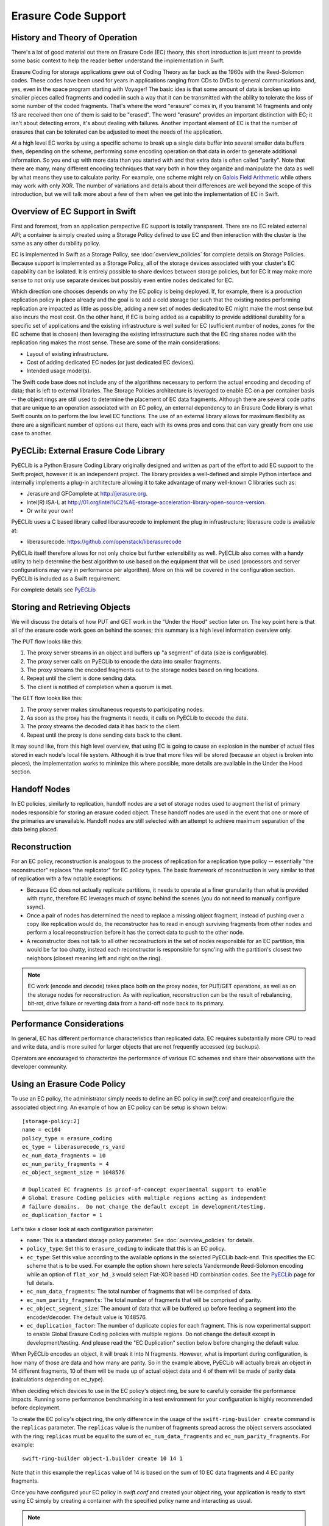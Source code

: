 ====================
Erasure Code Support
====================

-------------------------------
History and Theory of Operation
-------------------------------

There's a lot of good material out there on Erasure Code (EC) theory, this short
introduction is just meant to provide some basic context to help the reader
better understand the implementation in Swift.

Erasure Coding for storage applications grew out of Coding Theory as far back as
the 1960s with the Reed-Solomon codes.  These codes have been used for years in
applications ranging from CDs to DVDs to general communications and, yes, even
in the space program starting with Voyager! The basic idea is that some amount
of data is broken up into smaller pieces called fragments and coded in such a
way that it can be transmitted with the ability to tolerate the loss of some
number of the coded fragments.  That's where the word "erasure" comes in, if you
transmit 14 fragments and only 13 are received then one of them is said to be
"erased".  The word "erasure" provides an important distinction with EC; it
isn't about detecting errors, it's about dealing with failures.  Another
important element of EC is that the number of erasures that can be tolerated can
be adjusted to meet the needs of the application.

At a high level EC works by using a specific scheme to break up a single data
buffer into several smaller data buffers then, depending on the scheme,
performing some encoding operation on that data in order to generate additional
information.  So you end up with more data than you started with and that extra
data is often called "parity".  Note that there are many, many different
encoding techniques that vary both in how they organize and manipulate the data
as well by what means they use to calculate parity.  For example, one scheme
might rely on `Galois Field Arithmetic <http://www.ssrc.ucsc.edu/Papers/plank-
fast13.pdf>`_ while others may work with only XOR. The number of variations and
details about their differences are well beyond the scope of this introduction,
but we will talk more about a few of them when we get into the implementation of
EC in Swift.

--------------------------------
Overview of EC Support in Swift
--------------------------------

First and foremost, from an application perspective EC support is totally
transparent. There are no EC related external API; a container is simply created
using a Storage Policy defined to use EC and then interaction with the cluster
is the same as any other durability policy.

EC is implemented in Swift as a Storage Policy, see :doc:`overview_policies` for
complete details on Storage Policies.  Because support is implemented as a
Storage Policy, all of the storage devices associated with your cluster's EC
capability can be isolated.  It is entirely possible to share devices between
storage policies, but for EC it may make more sense to not only use separate
devices but possibly even entire nodes dedicated for EC.

Which direction one chooses depends on why the EC policy is being deployed.  If,
for example, there is a production replication policy in place already and the
goal is to add a cold storage tier such that the existing nodes performing
replication are impacted as little as possible, adding a new set of nodes
dedicated to EC might make the most sense but also incurs the most cost.  On the
other hand, if EC is being added as a capability to provide additional
durability for a specific set of applications and the existing infrastructure is
well suited for EC (sufficient number of nodes, zones for the EC scheme that is
chosen) then leveraging the existing infrastructure such that the EC ring shares
nodes with the replication ring makes the most sense.  These are some of the
main considerations:

* Layout of existing infrastructure.
* Cost of adding dedicated EC nodes (or just dedicated EC devices).
* Intended usage model(s).

The Swift code base does not include any of the algorithms necessary to perform
the actual encoding and decoding of data; that is left to external libraries.
The Storage Policies architecture is leveraged to enable EC on a per container
basis -- the object rings are still used to determine the placement of EC data
fragments. Although there are several code paths that are unique to an operation
associated with an EC policy, an external dependency to an Erasure Code library
is what Swift counts on to perform the low level EC functions.  The use of an
external library allows for maximum flexibility as there are a significant
number of options out there, each with its owns pros and cons that can vary
greatly from one use case to another.

---------------------------------------
PyECLib:  External Erasure Code Library
---------------------------------------

PyECLib is a Python Erasure Coding Library originally designed and written as
part of the effort to add EC support to the Swift project, however it is an
independent project.  The library provides a well-defined and simple Python
interface and internally implements a plug-in architecture allowing it to take
advantage of many well-known C libraries such as:

* Jerasure and GFComplete at http://jerasure.org.
* Intel(R) ISA-L at http://01.org/intel%C2%AE-storage-acceleration-library-open-source-version.
* Or write your own!

PyECLib uses a C based library called liberasurecode to implement the plug in
infrastructure; liberasure code is available at:

* liberasurecode: https://github.com/openstack/liberasurecode

PyECLib itself therefore allows for not only choice but further extensibility as
well. PyECLib also comes with a handy utility to help determine the best
algorithm to use based on the equipment that will be used (processors and server
configurations may vary in performance per algorithm).  More on this will be
covered in the configuration section.  PyECLib is included as a Swift
requirement.

For complete details see `PyECLib <https://github.com/openstack/pyeclib>`_

------------------------------
Storing and Retrieving Objects
------------------------------

We will discuss the details of how PUT and GET work in the "Under the Hood"
section later on. The key point here is that all of the erasure code work goes
on behind the scenes; this summary is a high level information overview only.

The PUT flow looks like this:

#. The proxy server streams in an object and buffers up "a segment" of data
   (size is configurable).
#. The proxy server calls on PyECLib to encode the data into smaller fragments.
#. The proxy streams the encoded fragments out to the storage nodes based on
   ring locations.
#. Repeat until the client is done sending data.
#. The client is notified of completion when a quorum is met.

The GET flow looks like this:

#. The proxy server makes simultaneous requests to participating nodes.
#. As soon as the proxy has the fragments it needs, it calls on PyECLib to
   decode the data.
#. The proxy streams the decoded data it has back to the client.
#. Repeat until the proxy is done sending data back to the client.

It may sound like, from this high level overview, that using EC is going to
cause an explosion in the number of actual files stored in each node's local
file system.  Although it is true that more files will be stored (because an
object is broken into pieces), the implementation works to minimize this where
possible, more details are available in the Under the Hood section.

-------------
Handoff Nodes
-------------

In EC policies, similarly to replication, handoff nodes are a set of storage
nodes used to augment the list of primary nodes responsible for storing an
erasure coded object. These handoff nodes are used in the event that one or more
of the primaries are unavailable.  Handoff nodes are still selected with an
attempt to achieve maximum separation of the data being placed.

--------------
Reconstruction
--------------

For an EC policy, reconstruction is analogous to the process of replication for
a replication type policy -- essentially "the reconstructor" replaces "the
replicator" for EC policy types. The basic framework of reconstruction is very
similar to that of replication with a few notable exceptions:

* Because EC does not actually replicate partitions, it needs to operate at a
  finer granularity than what is provided with rsync, therefore EC leverages
  much of ssync behind the scenes (you do not need to manually configure ssync).
* Once a pair of nodes has determined the need to replace a missing object
  fragment, instead of pushing over a copy like replication would do, the
  reconstructor has to read in enough surviving fragments from other nodes and
  perform a local reconstruction before it has the correct data to push to the
  other node.
* A reconstructor does not talk to all other reconstructors in the set of nodes
  responsible for an EC partition, this would be far too chatty, instead each
  reconstructor is responsible for sync'ing with the partition's closest two
  neighbors (closest meaning left and right on the ring).

.. note::

    EC work (encode and decode) takes place both on the proxy nodes, for PUT/GET
    operations, as well as on the storage nodes for reconstruction.  As with
    replication, reconstruction can be the result of rebalancing, bit-rot, drive
    failure or reverting data from a hand-off node back to its primary.

--------------------------
Performance Considerations
--------------------------

In general, EC has different performance characteristics than replicated data.
EC requires substantially more CPU to read and write data, and is more suited
for larger objects that are not frequently accessed (eg backups).

Operators are encouraged to characterize the performance of various EC schemes
and share their observations with the developer community.

----------------------------
Using an Erasure Code Policy
----------------------------

To use an EC policy, the administrator simply needs to define an EC policy in
`swift.conf` and create/configure the associated object ring.  An example of how
an EC policy can be setup is shown below::

        [storage-policy:2]
        name = ec104
        policy_type = erasure_coding
        ec_type = liberasurecode_rs_vand
        ec_num_data_fragments = 10
        ec_num_parity_fragments = 4
        ec_object_segment_size = 1048576

        # Duplicated EC fragments is proof-of-concept experimental support to enable
        # Global Erasure Coding policies with multiple regions acting as independent
        # failure domains.  Do not change the default except in development/testing.
        ec_duplication_factor = 1

Let's take a closer look at each configuration parameter:

* ``name``: This is a standard storage policy parameter.
  See :doc:`overview_policies` for details.
* ``policy_type``: Set this to ``erasure_coding`` to indicate that this is an EC
  policy.
* ``ec_type``: Set this value according to the available options in the selected
  PyECLib back-end. This specifies the EC scheme that is to be used.  For
  example the option shown here selects Vandermonde Reed-Solomon encoding while
  an option of ``flat_xor_hd_3`` would select Flat-XOR based HD combination
  codes. See the `PyECLib <https://github.com/openstack/pyeclib>`_ page for
  full details.
* ``ec_num_data_fragments``: The total number of fragments that will be
  comprised of data.
* ``ec_num_parity_fragments``: The total number of fragments that will be
  comprised of parity.
* ``ec_object_segment_size``: The amount of data that will be buffered up before
  feeding a segment into the encoder/decoder. The default value is 1048576.
* ``ec_duplication_factor``: The number of duplicate copies for each fragment.
  This is now experimental support to enable Global Erasure Coding policies with
  multiple regions. Do not change the default except in development/testing. And
  please read the "EC Duplication" section below before changing the default
  value.

When PyECLib encodes an object, it will break it into N fragments. However, what
is important during configuration, is how many of those are data and how many
are parity.  So in the example above, PyECLib will actually break an object in
14 different fragments, 10 of them will be made up of actual object data and 4
of them will be made of parity data (calculations depending on ec_type).

When deciding which devices to use in the EC policy's object ring, be sure to
carefully consider the performance impacts.  Running some performance
benchmarking in a test environment for your configuration is highly recommended
before deployment.

To create the EC policy's object ring, the only difference in the usage of the
``swift-ring-builder create`` command is the ``replicas`` parameter.  The
``replicas`` value is the number of fragments spread across the object servers
associated with the ring; ``replicas`` must be equal to the sum of
``ec_num_data_fragments`` and ``ec_num_parity_fragments``. For example::

  swift-ring-builder object-1.builder create 10 14 1

Note that in this example the ``replicas`` value of 14 is based on the sum of
10 EC data fragments and 4 EC parity fragments.

Once you have configured your EC policy in `swift.conf` and created your object
ring, your application is ready to start using EC simply by creating a container
with the specified policy name and interacting as usual.

.. note::

    It's important to note that once you have deployed a policy and have created
    objects with that policy, these configurations options cannot be changed. In
    case a change in the configuration is desired, you must create a new policy
    and migrate the data to a new container.

Migrating Between Policies
--------------------------

A common usage of EC is to migrate less commonly accessed data from a more
expensive but lower latency policy such as replication.  When an application
determines that it wants to move data from a replication policy to an EC policy,
it simply needs to move the data from the replicated container to an EC
container that was created with the target durability policy.

Region Support
--------------

For at least the initial version of EC, it is not recommended that an EC scheme
span beyond a single region, neither performance nor functional validation has
be been done in such a configuration.

EC Duplication
==============

ec_duplication_factor is an option to make duplicate copies of fragments
of erasure encoded Swift objects. The default value is 1 (not duplicate).
If an erasure code storage policy is configured with a non-default
ec_duplication_factor of N > 1, then the policy will create N duplicates of
each unique fragment that is returned from the configured EC engine.
Duplication of EC fragments is optimal for EC storage policies which require
dispersion of fragment data across failure domains. Without duplication, almost
of common ec parameters like 10-4 cause less assignments than 1/(the number
of failure domains) of the total unique fragments. And usually, it will be less
than the number of data fragments which are required to construct the original
data. To guarantee the number of fragments in a failure domain, the system
requires more parities. On the situation which needs more parity, empirical
testing has shown using duplication is more efficient in the PUT path than
encoding a schema with num_parity > num_data, and Swift EC supports this schema.
You should evaluate which strategy works best in your environment.

e.g. 10-4 and duplication factor of 2 will store 28 fragments (i.e.
(``ec_num_data_fragments`` + ``ec_num_parity_fragments``) *
``ec_duplication_factor``). This \*can\* allow for a failure domain to rebuild
an object to full durability even when \*more\* than 14 fragments are
unavailable.

.. note::

    Current EC Duplication is a part work of EC region support so we still
    have some known issues to get complete region supports:

    Known-Issues:

    - Unique fragment dispersion

     Currently, Swift \*doesn't\* guarantee the dispersion of unique
     fragments' locations in the global distributed cluster being robust
     in the disaster recovery case. While the goal is to have duplicates
     of each unique fragment placed in each region, it is currently
     possible for duplicates of the same unique fragment to be placed in
     the same region. Since a set of ``ec_num_data_fragments`` unique
     fragments is required to reconstruct an object, the suboptimal
     distribution of duplicates across regions may, in some cases, make it
     impossible to assemble such a set from a single region.

     For example, if we have a Swift cluster with 2 regions, the fragments may
     be located like as:

     ::

        r1
        #0#d.data
        #0#d.data
        #2#d.data
        #2#d.data
        #4#d.data
        #4#d.data
        r2
        #1#d.data
        #1#d.data
        #3#d.data
        #3#d.data
        #5#d.data
        #5#d.data

     In this case, r1 has only the fragments with index 0, 2, 4 and r2 has
     the rest of indexes but we need 4 unique indexes to decode. To resolve
     the case, the composite ring which enables the operator oriented location
     mapping [1] is under development.

     1: https://review.openstack.org/#/c/271920/

    - Efficient node iteration for read

     Since EC fragment duplication requires a set of unique fragment indexes
     to decode the original object, it needs efficient node iteration rather
     than current. Current Swift is iterating the nodes ordered by sorting
     method defined in proxy server config. (i.e. either shuffle, node_timing,
     or read_affinity) However, the sorted result could include duplicate
     indexes for the first primaries to try to connect even if \*we\* know
     it obviously needs more nodes to get unique fragments. Hence, current
     Swift may call more backend requests than ec_ndata times frequently even
     if no node failures in the object-servers.

     The possible solution could be some refactoring work on NodeIter to
     provide suitable nodes even if it's fragment duplication but it's still
     under development yet.


--------------
Under the Hood
--------------

Now that we've explained a little about EC support in Swift and how to
configure/use it, let's explore how EC fits in at the nuts-n-bolts level.

Terminology
-----------

The term 'fragment' has been used already to describe the output of the EC
process (a series of fragments) however we need to define some other key terms
here before going any deeper.  Without paying special attention to using the
correct terms consistently, it is very easy to get confused in a hurry!

* **chunk**: HTTP chunks received over wire (term not used to describe any EC
  specific operation).
* **segment**: Not to be confused with SLO/DLO use of the word, in EC we call a
  segment a series of consecutive HTTP chunks buffered up before performing an
  EC operation.
* **fragment**: Data and parity 'fragments' are generated when erasure coding
  transformation is applied to a segment.
* **EC archive**: A concatenation of EC fragments; to a storage node this looks
  like an object.
* **ec_ndata**: Number of EC data fragments.
* **ec_nparity**: Number of EC parity fragments.

Middleware
----------

Middleware remains unchanged.  For most middleware (e.g., SLO/DLO) the fact that
the proxy is fragmenting incoming objects is transparent.  For list endpoints,
however, it is a bit different. A caller of list endpoints will get back the
locations of all of the fragments.  The caller will be unable to re-assemble the
original object with this information, however the node locations may still
prove to be useful information for some applications.

On Disk Storage
---------------

EC archives are stored on disk in their respective objects-N directory based on
their policy index.  See :doc:`overview_policies` for details on per policy
directory information.

In addition to the object timestamp, the filenames of EC archives encode other
information related to the archive:

* The fragment archive index. This is required for a few reasons. For one, it
  allows us to store fragment archives of different indexes on the same storage
  node which is not typical however it is possible in many circumstances.
  Without unique filenames for the different EC archive files in a set, we
  would be at risk of overwriting one archive of index `n` with another of
  index `m` in some scenarios.

  The index is appended to the filename just before the ``.data`` extension.
  For example, the filename for a fragment archive storing the 5th fragment
  would be::

    1418673556.92690#5.data

* The durable state of the archive. The meaning of this will be described in
  more detail later, but a fragment archive that is considered durable has an
  additional ``#d`` string included in its filename immediately before the
  ``.data`` extension. For example::

    1418673556.92690#5#d.data

A policy-specific transformation function is therefore used to build the
archive filename. These functions are implemented in the diskfile module as
methods of policy specific sub classes of ``BaseDiskFileManager``.

The transformation function for the replication policy is simply a NOP.

.. note::

    In older versions the durable state of an archive was represented by an
    additional file called the ``.durable`` file instead of the ``#d``
    substring in the ``.data`` filename. The ``.durable`` for the example above
    would be::

        1418673556.92690.durable


Proxy Server
------------

High Level
==========

The Proxy Server handles Erasure Coding in a different manner than replication,
therefore there are several code paths unique to EC policies either though sub
classing or simple conditionals.  Taking a closer look at the PUT and the GET
paths will help make this clearer.  But first, a high level overview of how an
object flows through the system:

.. image:: images/ec_overview.png

Note how:

* Incoming objects are buffered into segments at the proxy.
* Segments are erasure coded into fragments at the proxy.
* The proxy stripes fragments across participating nodes such that the on-disk
  stored files that we call a fragment archive is appended with each new
  fragment.

This scheme makes it possible to minimize the number of on-disk files given our
segmenting and fragmenting.

Multi_Phase Conversation
========================

Multi-part MIME document support is used to allow the proxy to engage in a
handshake conversation with the storage node for processing PUT requests.  This
is required for a few different reasons.

#. From the perspective of the storage node, a fragment archive is really just
   another object, we need a mechanism to send down the original object etag
   after all fragment archives have landed.
#. Without introducing strong consistency semantics, the proxy needs a mechanism
   to know when a quorum of fragment archives have actually made it to disk
   before it can inform the client of a successful PUT.

MIME supports a conversation between the proxy and the storage nodes for every
PUT. This provides us with the ability to handle a PUT in one connection and
assure that we have the essence of a 2 phase commit, basically having the proxy
communicate back to the storage nodes once it has confirmation that a quorum of
fragment archives in the set have been written.

For the first phase of the conversation the proxy requires a quorum of
`ec_ndata + 1` fragment archives to be successfully put to storage nodes. This
ensures that the object could still be reconstructed even if one of the
fragment archives becomes unavailable. As described above, each fragment
archive file is named::

    <ts>#<frag_index>.data

where ``ts`` is the timestamp and ``frag_index`` is the fragment archive index.

During the second phase of the conversation the proxy communicates a
confirmation to storage nodes that the fragment archive quorum has been
achieved. This causes each storage node to rename the fragment archive written
in the first phase of the conversation to include the substring ``#d`` in its
name::

    <ts>#<frag_index>#d.data

This indicates to the object server that this fragment archive is `durable` and
that there is a set of data files that are durable at timestamp ``ts``.

For the second phase of the conversation the proxy requires a quorum of
`ec_ndata + 1` successful commits on storage nodes. This ensures that there are
sufficient committed fragment archives for the object to be reconstructed even
if one becomes unavailable. The reconstructor ensures that the durable state is
replicated on storage nodes where it may be missing.

Note that the completion of the commit phase of the conversation
is also a signal for the object server to go ahead and immediately delete older
timestamp files for this object. This is critical as we do not want to delete
the older object until the storage node has confirmation from the proxy, via the
multi-phase conversation, that the other nodes have landed enough for a quorum.

The basic flow looks like this:

 * The Proxy Server erasure codes and streams the object fragments
   (ec_ndata + ec_nparity) to the storage nodes.
 * The storage nodes store objects as EC archives and upon finishing object
   data/metadata write, send a 1st-phase response to proxy.
 * Upon quorum of storage nodes responses, the proxy initiates 2nd-phase by
   sending commit confirmations to object servers.
 * Upon receipt of commit message, object servers rename ``.data`` files to
   include the ``#d`` substring, indicating successful PUT, and send a final
   response to the proxy server.
 * The proxy waits for `ec_ndata + 1` object servers to respond with a
   success (2xx) status before responding to the client with a successful
   status.

Here is a high level example of what the conversation looks like::

    proxy: PUT /p/a/c/o
         Transfer-Encoding': 'chunked'
         Expect': '100-continue'
         X-Backend-Obj-Multiphase-Commit: yes
    obj:   100 Continue
         X-Obj-Multiphase-Commit: yes
    proxy: --MIMEboundary
         X-Document: object body
         <obj_data>
         --MIMEboundary
         X-Document: object metadata
         Content-MD5: <footer_meta_cksum>
         <footer_meta>
         --MIMEboundary
    <object server writes data, metadata to <ts>#<frag_index>.data file>
    obj:   100 Continue
    <quorum>
    proxy: X-Document: put commit
         commit_confirmation
         --MIMEboundary--
    <object server renames <ts>#<frag_index>.data to <ts>#<frag_index>#d.data>
    obj:   20x
    <proxy waits to receive >=2 2xx responses>
    proxy: 2xx -> client

A few key points on the durable state of a fragment archive:

* A durable fragment archive means that there exist sufficient other fragment
  archives elsewhere in the cluster (durable and/or non-durable) to reconstruct
  the object.
* When a proxy does a GET, it will require at least one object server to
  respond with a fragment archive is durable before reconstructing and
  returning the object to the client.

Partial PUT Failures
====================

A partial PUT failure has a few different modes.  In one scenario the Proxy
Server is alive through the entire PUT conversation.  This is a very
straightforward case. The client will receive a good response if and only if a
quorum of fragment archives were successfully landed on their storage nodes.
In this case the Reconstructor will discover the missing fragment archives,
perform a reconstruction and deliver those fragment archives to their nodes.

The more interesting case is what happens if the proxy dies in the middle of a
conversation.  If it turns out that a quorum had been met and the commit phase
of the conversation finished, its as simple as the previous case in that the
reconstructor will repair things.  However, if the commit didn't get a chance to
happen then some number of the storage nodes have .data files on them (fragment
archives) but none of them knows whether there are enough elsewhere for the
entire object to be reconstructed.  In this case the client will not have
received a 2xx response so there is no issue there, however, it is left to the
storage nodes to clean up the stale fragment archives.  Work is ongoing in this
area to enable the proxy to play a role in reviving these fragment archives,
however, for the current release, a proxy failure after the start of a
conversation but before the commit message will simply result in a PUT failure.

GET
===

The GET for EC is different enough from replication that subclassing the
`BaseObjectController` to the `ECObjectController` enables an efficient way to
implement the high level steps described earlier:

#. The proxy server makes simultaneous requests to `ec_ndata` primary object
   server nodes with goal of finding a set of `ec_ndata` distinct EC archives
   at the same timestamp, and an indication from at least one object server
   that a durable fragment archive exists for that timestamp. If this goal is
   not achieved with the first `ec_ndata` requests then the proxy server
   continues to issue requests to the remaining primary nodes and then handoff
   nodes.
#. As soon as the proxy server has found a usable set of `ec_ndata` EC
   archives, it starts to call PyECLib to decode fragments as they are returned
   by the object server nodes.
#. The proxy server creates Etag and content length headers for the client
   response since each EC archive's metadata is valid only for that archive.
#. The proxy streams the decoded data it has back to the client.

Note that the proxy does not require all objects servers to have a durable
fragment archive to return in response to a GET. The proxy will be satisfied if
just one object server has a durable fragment archive at the same timestamp as
EC archives returned from other object servers. This means that the proxy can
successfully GET an object that had missing durable state on some nodes when it
was PUT (i.e. a partial PUT failure occurred).

Note also that an object server may inform the proxy server that it has more
than one EC archive for different timestamps and/or fragment indexes, which may
cause the proxy server to issue multiple requests for distinct EC archives to
that object server. (This situation can temporarily occur after a ring
rebalance when a handoff node storing an archive has become a primary node and
received its primary archive but not yet moved the handoff archive to its
primary node.)

The proxy may receive EC archives having different timestamps, and may
receive several EC archives having the same index. The proxy therefore
ensures that it has sufficient EC archives with the same timestamp
and distinct fragment indexes before considering a GET to be successful.

Object Server
-------------

The Object Server, like the Proxy Server, supports MIME conversations as
described in the proxy section earlier. This includes processing of the commit
message and decoding various sections of the MIME document to extract the footer
which includes things like the entire object etag.

DiskFile
========

Erasure code policies use subclassed ``ECDiskFile``, ``ECDiskFileWriter``,
``ECDiskFileReader`` and ``ECDiskFileManager`` to implement EC specific
handling of on disk files.  This includes things like file name manipulation to
include the fragment index and durable state in the filename, construction of
EC specific ``hashes.pkl`` file to include fragment index information, etc.

Metadata
--------

There are few different categories of metadata that are associated with EC:

System Metadata: EC has a set of object level system metadata that it
attaches to each of the EC archives.  The metadata is for internal use only:

* ``X-Object-Sysmeta-EC-Etag``:  The Etag of the original object.
* ``X-Object-Sysmeta-EC-Content-Length``: The content length of the original
  object.
* ``X-Object-Sysmeta-EC-Frag-Index``: The fragment index for the object.
* ``X-Object-Sysmeta-EC-Scheme``: Description of the EC policy used to encode
  the object.
* ``X-Object-Sysmeta-EC-Segment-Size``: The segment size used for the object.

User Metadata:  User metadata is unaffected by EC, however, a full copy of the
user metadata is stored with every EC archive.  This is required as the
reconstructor needs this information and each reconstructor only communicates
with its closest neighbors on the ring.

PyECLib Metadata:  PyECLib stores a small amount of metadata on a per fragment
basis.  This metadata is not documented here as it is opaque to Swift.

Database Updates
----------------

As account and container rings are not associated with a Storage Policy, there
is no change to how these database updates occur when using an EC policy.

The Reconstructor
-----------------

The Reconstructor performs analogous functions to the replicator:

#. Recovering from disk drive failure.
#. Moving data around because of a rebalance.
#. Reverting data back to a primary from a handoff.
#. Recovering fragment archives from bit rot discovered by the auditor.

However, under the hood it operates quite differently.  The following are some
of the key elements in understanding how the reconstructor operates.

Unlike the replicator, the work that the reconstructor does is not always as
easy to break down into the 2 basic tasks of synchronize or revert (move data
from handoff back to primary) because of the fact that one storage node can
house fragment archives of various indexes and each index really \"belongs\" to
a different node.  So, whereas when the replicator is reverting data from a
handoff it has just one node to send its data to, the reconstructor can have
several.  Additionally, it is not always the case that the processing of a
particular suffix directory means one or the other job type for the entire
directory (as it does for replication). The scenarios that create these mixed
situations can be pretty complex so we will just focus on what the
reconstructor does here and not a detailed explanation of why.

Job Construction and Processing
===============================

Because of the nature of the work it has to do as described above, the
reconstructor builds jobs for a single job processor.  The job itself contains
all of the information needed for the processor to execute the job which may be
a synchronization or a data reversion.  There may be a mix of jobs that
perform both of these operations on the same suffix directory.

Jobs are constructed on a per-partition basis and then per-fragment-index basis.
That is, there will be one job for every fragment index in a partition.
Performing this construction \"up front\" like this helps minimize the
interaction between nodes collecting hashes.pkl information.

Once a set of jobs for a partition has been constructed, those jobs are sent off
to threads for execution. The single job processor then performs the necessary
actions, working closely with ssync to carry out its instructions.  For data
reversion, the actual objects themselves are cleaned up via the ssync module and
once that partition's set of jobs is complete, the reconstructor will attempt to
remove the relevant directory structures.

Job construction must account for a variety of scenarios, including:

#. A partition directory with all fragment indexes matching the local node
   index.  This is the case where everything is where it belongs and we just
   need to compare hashes and sync if needed. Here we simply sync with our
   partners.
#. A partition directory with at least one local fragment index and mix of
   others.  Here we need to sync with our partners where fragment indexes
   matches the local_id, all others are sync'd with their home nodes and then
   deleted.
#. A partition directory with no local fragment index and just one or more of
   others. Here we sync with just the home nodes for the fragment indexes that
   we have and then all the local archives are deleted.  This is the basic
   handoff reversion case.

.. note::
    A \"home node\" is the node where the fragment index encoded in the
    fragment archive's filename matches the node index of a node in the primary
    partition list.

Node Communication
==================

The replicators talk to all nodes who have a copy of their object, typically
just 2 other nodes.  For EC, having each reconstructor node talk to all nodes
would incur a large amount of overhead as there will typically be a much larger
number of nodes participating in the EC scheme.  Therefore, the reconstructor is
built to talk to its adjacent nodes on the ring only.  These nodes are typically
referred to as partners.

Reconstruction
==============

Reconstruction can be thought of sort of like replication but with an extra step
in the middle. The reconstructor is hard-wired to use ssync to determine what is
missing and desired by the other side. However, before an object is sent over
the wire it needs to be reconstructed from the remaining fragments as the local
fragment is just that - a different fragment index than what the other end is
asking for.

Thus, there are hooks in ssync for EC based policies. One case would be for
basic reconstruction which, at a high level, looks like this:

* Determine which nodes need to be contacted to collect other EC archives needed
  to perform reconstruction.
* Update the etag and fragment index metadata elements of the newly constructed
  fragment archive.
* Establish a connection to the target nodes and give ssync a DiskFileLike class
  from which it can stream data.

The reader in this class gathers fragments from the nodes and uses PyECLib to
reconstruct each segment before yielding data back to ssync. Essentially what
this means is that data is buffered, in memory, on a per segment basis at the
node performing reconstruction and each segment is dynamically reconstructed and
delivered to ``ssync_sender`` where the ``send_put()`` method will ship them on
over.  The sender is then responsible for deleting the objects as they are sent
in the case of data reversion.

The Auditor
-----------

Because the auditor already operates on a per storage policy basis, there are no
specific auditor changes associated with EC.  Each EC archive looks like, and is
treated like, a regular object from the perspective of the auditor.  Therefore,
if the auditor finds bit-rot in an EC archive, it simply quarantines it and the
reconstructor will take care of the rest just as the replicator does for
replication policies.
